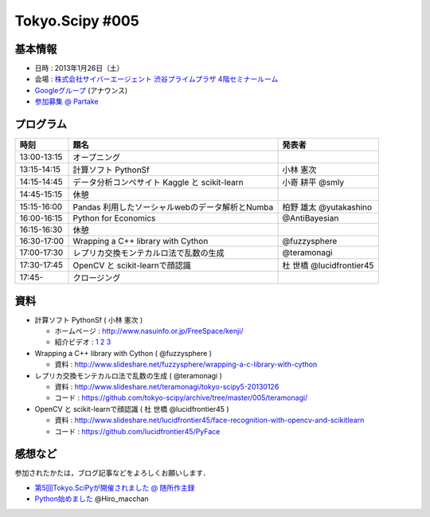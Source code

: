 ****************
Tokyo.Scipy #005
****************

基本情報
========

* 日時 : 2013年1月26日（土）
* 会場 : `株式会社サイバーエージェント 渋谷プライムプラザ 4階セミナールーム <http://www.cyberagent.co.jp/company/access/prime_bldg.html>`_
* `Googleグループ <hhttps://groups.google.com/d/topic/tokyo_scipy/nncu4Z3-OdA/discussion>`_ (アナウンス)
* `参加募集 @ Partake <http://partake.in/events/0e56cd0a-c28c-45f6-b91b-f90e92272c48>`_

.. * `Toggeterまとめ <http://togetter.com/li/275094>`_

プログラム
==========

=========== ================================================= ========================
時刻        題名                                              発表者
=========== ================================================= ========================
13:00-13:15 オープニング
13:15-14:15 計算ソフト PythonSf                               小林 憲次
14:15-14:45 データ分析コンペサイト Kaggle と scikit-learn     小嵜 耕平 @smly
14:45-15:15 休憩
15:15-16:00 Pandas 利用したソーシャルwebのデータ解析とNumba   柏野 雄太 @yutakashino
16:00-16:15 Python for Economics                              @AntiBayesian
16:15-16:30 休憩
16:30-17:00 Wrapping a C++ library with Cython                @fuzzysphere
17:00-17:30 レプリカ交換モンテカルロ法で乱数の生成            @teramonagi
17:30-17:45 OpenCV と scikit-learnで顔認識                    杜 世橋 @lucidfrontier45
17:45-      クロージング
=========== ================================================= ========================

資料
====

* 計算ソフト PythonSf ( 小林 憲次 )

  * ホームページ : http://www.nasuinfo.or.jp/FreeSpace/kenji/
  * 紹介ビデオ : `1 <http://www.youtube.com/watch?v=rdo-46WafyQ>`_ `2 <http://www.youtube.com/watch?v=O_0gW0ti0Ek>`_ `3 <http://www.youtube.com/watch?v=s4FwqLcmHWM>`_ 

* Wrapping a C++ library with Cython ( @fuzzysphere )

  * 資料 : http://www.slideshare.net/fuzzysphere/wrapping-a-c-library-with-cython

* レプリカ交換モンテカルロ法で乱数の生成 ( @teramonagi )

  * 資料 : http://www.slideshare.net/teramonagi/tokyo-scipy5-20130126
  * コード : https://github.com/tokyo-scipy/archive/tree/master/005/teramonagi/

* OpenCV と scikit-learnで顔認識 ( 杜 世橋 @lucidfrontier45 )

  * 資料 : http://www.slideshare.net/lucidfrontier45/face-recognition-with-opencv-and-scikitlearn
  * コード : https://github.com/lucidfrontier45/PyFace

感想など
========

参加されたかたは，ブログ記事などをよろしくお願いします．

* `第5回Tokyo.SciPyが開催されました @ 随所作主録 <http://www.hidotech.com/blog/2013/01/30/tokyoscipy5/>`_
* `Python始めました <http://www.slideshare.net/Hiro_macchan/tokyo-r28ltss>`_ @Hiro_macchan
